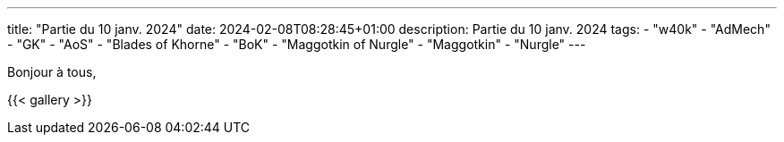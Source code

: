 ---
title: "Partie du 10 janv. 2024"
date: 2024-02-08T08:28:45+01:00
description: Partie du 10 janv. 2024
tags:
    - "w40k"
    - "AdMech"
    - "GK"
    - "AoS"
    - "Blades of Khorne"
    - "BoK"
    - "Maggotkin of Nurgle"
    - "Maggotkin"
    - "Nurgle"
---

Bonjour à tous,

{{< gallery >}}

